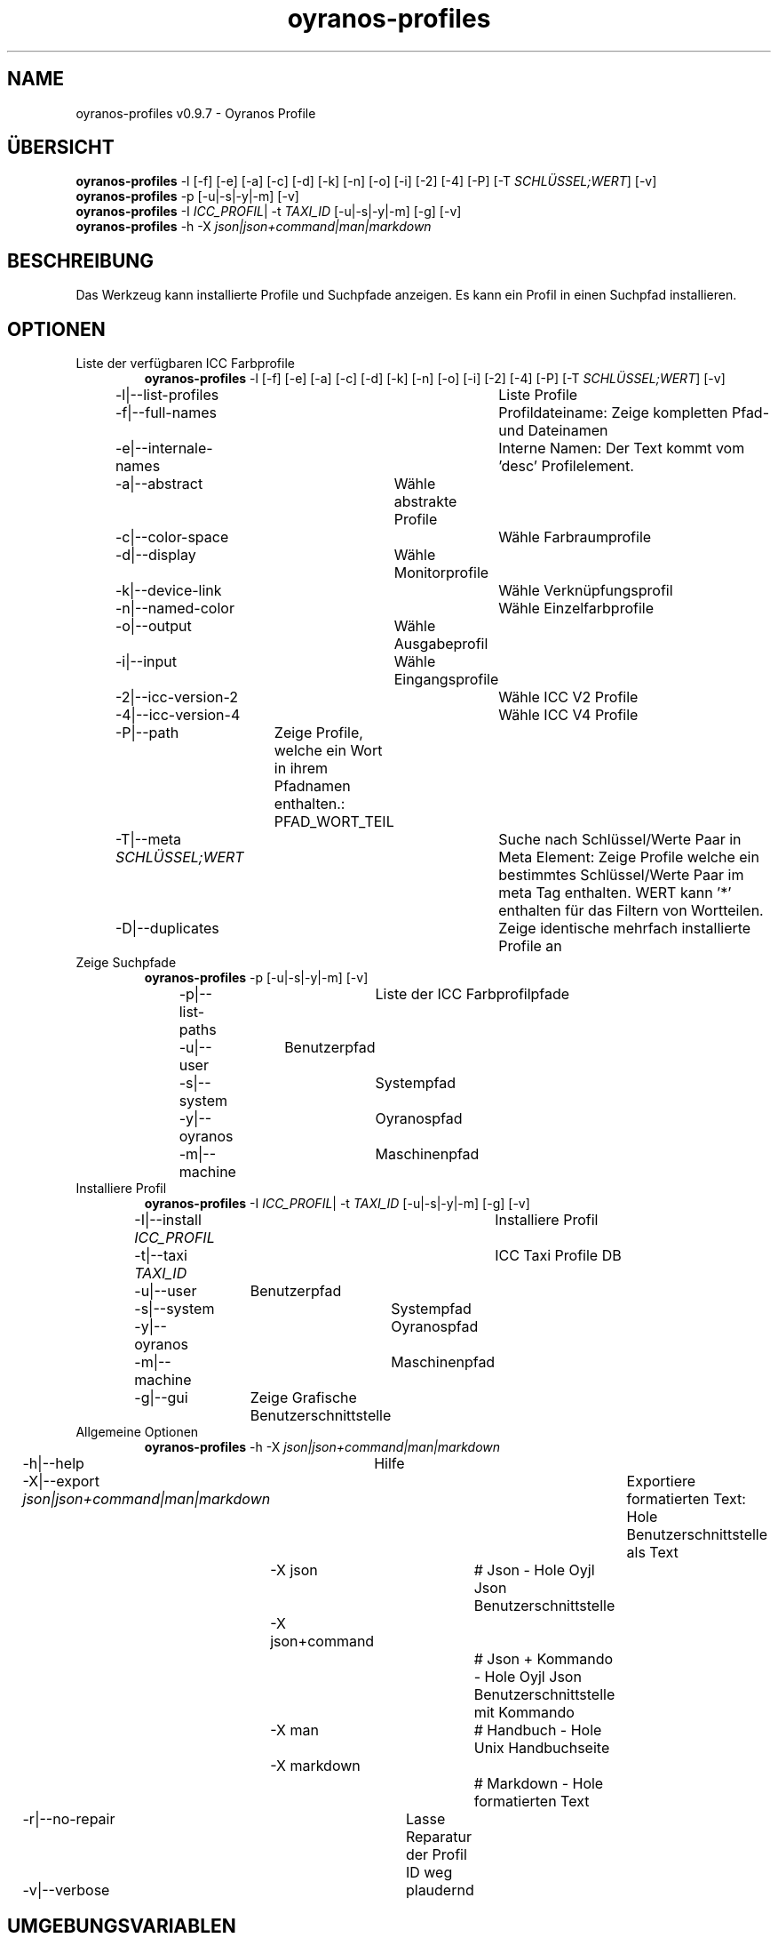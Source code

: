.TH "oyranos-profiles" 1 "October 11, 2018" "User Commands"
.SH NAME
oyranos-profiles v0.9.7 \- Oyranos Profile
.SH ÜBERSICHT
\fBoyranos-profiles\fR \-l [\-f] [\-e] [\-a] [\-c] [\-d] [\-k] [\-n] [\-o] [\-i] [\-2] [\-4] [\-P] [\-T \fISCHLÜSSEL;WERT\fR] [\-v]
.br
\fBoyranos-profiles\fR \-p [\-u|\-s|\-y|\-m] [\-v]
.br
\fBoyranos-profiles\fR \-I \fIICC_PROFIL\fR|  \-t \fITAXI_ID\fR [\-u|\-s|\-y|\-m] [\-g] [\-v]
.br
\fBoyranos-profiles\fR \-h \-X \fIjson|json+command|man|markdown\fR
.SH BESCHREIBUNG
Das Werkzeug kann installierte Profile und Suchpfade anzeigen. Es kann ein Profil in einen Suchpfad installieren.
.SH OPTIONEN
.TP
Liste der verfügbaren ICC Farbprofile
\fBoyranos-profiles\fR \-l [\-f] [\-e] [\-a] [\-c] [\-d] [\-k] [\-n] [\-o] [\-i] [\-2] [\-4] [\-P] [\-T \fISCHLÜSSEL;WERT\fR] [\-v]
.br
\-l|\-\-list-profiles	Liste Profile
.br
\-f|\-\-full-names	Profildateiname: Zeige kompletten Pfad- und Dateinamen
.br
\-e|\-\-internale-names	Interne Namen: Der Text kommt vom 'desc' Profilelement.
.br
\-a|\-\-abstract	Wähle abstrakte Profile
.br
\-c|\-\-color-space	Wähle Farbraumprofile
.br
\-d|\-\-display	Wähle Monitorprofile
.br
\-k|\-\-device-link	Wähle Verknüpfungsprofil
.br
\-n|\-\-named-color	Wähle Einzelfarbprofile
.br
\-o|\-\-output	Wähle Ausgabeprofil
.br
\-i|\-\-input	Wähle Eingangsprofile
.br
\-2|\-\-icc-version-2	Wähle ICC V2 Profile
.br
\-4|\-\-icc-version-4	Wähle ICC V4 Profile
.br
\-P|\-\-path	Zeige Profile, welche ein Wort in ihrem Pfadnamen enthalten.: PFAD_WORT_TEIL
.br
\-T|\-\-meta \fISCHLÜSSEL;WERT\fR	Suche nach Schlüssel/Werte Paar in Meta Element: Zeige Profile welche ein bestimmtes Schlüssel/Werte Paar im meta Tag enthalten. WERT kann '*' enthalten für das Filtern von Wortteilen.
.br
\-D|\-\-duplicates	Zeige identische mehrfach installierte Profile an
.br
.TP
Zeige Suchpfade
\fBoyranos-profiles\fR \-p [\-u|\-s|\-y|\-m] [\-v]
.br
\-p|\-\-list-paths	Liste der ICC Farbprofilpfade
.br
\-u|\-\-user	Benutzerpfad
.br
\-s|\-\-system	Systempfad
.br
\-y|\-\-oyranos	Oyranospfad
.br
\-m|\-\-machine	Maschinenpfad
.br
.TP
Installiere Profil
\fBoyranos-profiles\fR \-I \fIICC_PROFIL\fR|  \-t \fITAXI_ID\fR [\-u|\-s|\-y|\-m] [\-g] [\-v]
.br
\-I|\-\-install \fIICC_PROFIL\fR	Installiere Profil
.br
\-t|\-\-taxi \fITAXI_ID\fR	ICC Taxi Profile DB
.br
\-u|\-\-user	Benutzerpfad
.br
\-s|\-\-system	Systempfad
.br
\-y|\-\-oyranos	Oyranospfad
.br
\-m|\-\-machine	Maschinenpfad
.br
\-g|\-\-gui	Zeige Grafische Benutzerschnittstelle
.br
.TP
Allgemeine Optionen
\fBoyranos-profiles\fR \-h \-X \fIjson|json+command|man|markdown\fR
.br
\-h|\-\-help	Hilfe
.br
\-X|\-\-export \fIjson|json+command|man|markdown\fR	Exportiere formatierten Text: Hole Benutzerschnittstelle als Text
.br
	\-X json		# Json  -  Hole Oyjl Json Benutzerschnittstelle
.br
	\-X json+command		# Json + Kommando  -  Hole Oyjl Json Benutzerschnittstelle mit Kommando
.br
	\-X man		# Handbuch  -  Hole Unix Handbuchseite
.br
	\-X markdown		# Markdown  -  Hole formatierten Text
.br
\-r|\-\-no-repair	Lasse Reparatur der Profil ID weg
.br
\-v|\-\-verbose	plaudernd
.br
.SH UMGEBUNGSVARIABLEN
.TP
OY_DEBUG
.br
Setze das Oyranos Fehlersuchniveau. Die -v Option kann alternativ benutzt werden. Der gültige Bereich ist 1-20.
.TP
XDG_DATA_HOME XDG_DATA_DIRS
.br
route Oyranos to top directories containing resources. The derived paths for ICC profiles have a "color/icc" appended. http://www.oyranos.com/wiki/index.php?title=OpenIccDirectoryProposal  
.SH BEISPIELE
.TP
Liste alle installierten Profile mit internem Namen
.br
oyranos-profiles -le 
.TP
Liste alle installierten Profile mit Monitor-und Ausgabeklasse
.br
oyranos-profiles -l -od 
.TP
Liste alle installierten Profile im Benutzerpfad
.br
oyranos-profiles -lfu 
.TP
Installiere ein Profile für den aktuellen Benutzer und zeige eine Fehlermeldung grafische an
.br
oyranos-profiles --install profilename -u --gui 
.TP
Installiere ein Profile für den aktuellen Benutzer und zeige eine Fehlermeldung grafische an
.br
oyranos-profiles --install - --taxi=taxi_id/0 --gui -d -u 
.TP
Zeige Dateiinfos
.br
SAVEIFS=$IFS ; IFS=$'\n\b'; profiles=(`oyranos-profiles -ldf`); IFS=$SAVEIFS; for file in "${profiles[@]}"; do ls "$file"; done  
.SH AUTOR
Kai-Uwe Behrmann http://www.oyranos.org
.SH KOPIERRECHT
Copyright 2018 Kai-Uwe Behrmann
.br
Lizenz: newBSD
.SH FEHLER
https://www.github.com/oyranos-cms/oyranos/issues 

